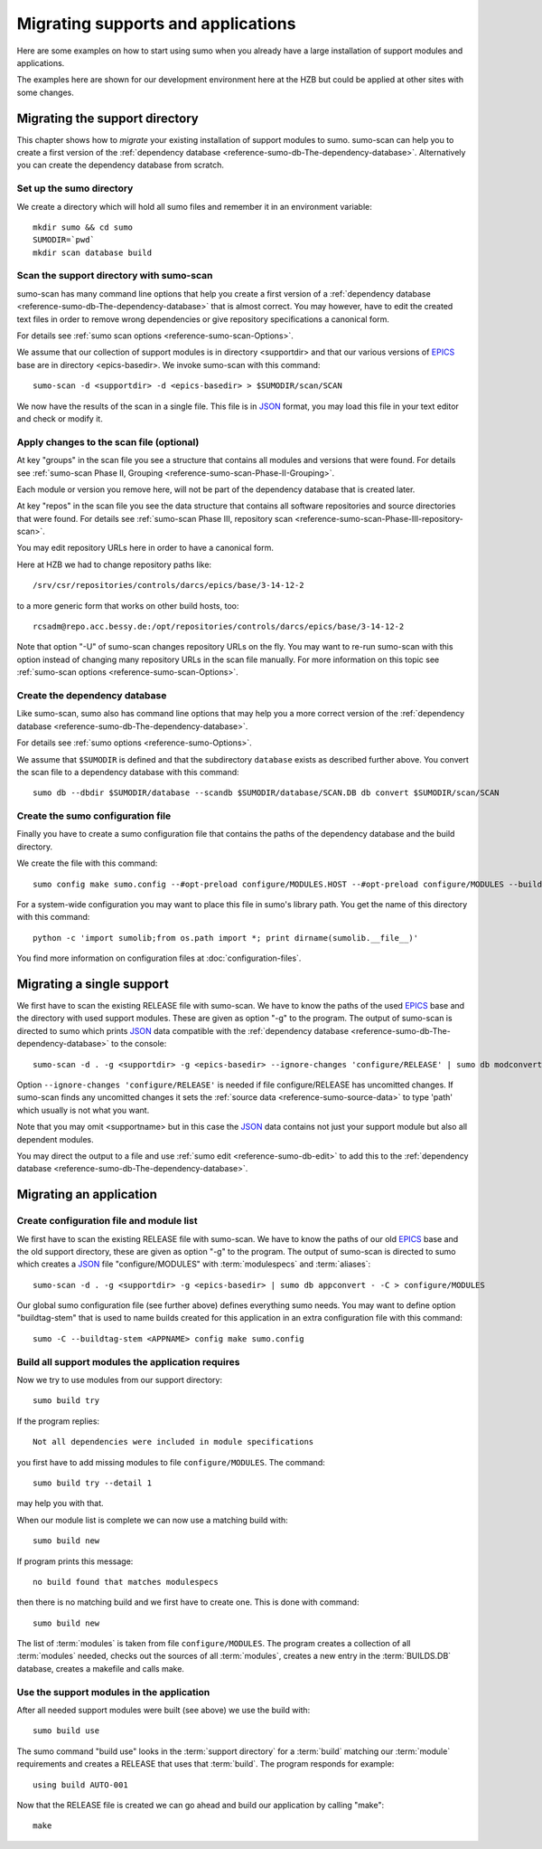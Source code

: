 Migrating supports and applications
===================================

Here are some examples on how to start using sumo when you already have a large
installation of support modules and applications.

The examples here are shown for our development environment here at the HZB but
could be applied at other sites with some changes.

Migrating the support directory
-------------------------------

This chapter shows how to *migrate* your existing installation of support
modules to sumo. sumo-scan can help you to create a first version of the
:ref:`dependency database <reference-sumo-db-The-dependency-database>`.
Alternatively you can create the dependency database from scratch.

Set up the sumo directory
+++++++++++++++++++++++++

We create a directory which will hold all sumo files and remember it in an
environment variable::

  mkdir sumo && cd sumo
  SUMODIR=`pwd`
  mkdir scan database build

Scan the support directory with sumo-scan
+++++++++++++++++++++++++++++++++++++++++

sumo-scan has many command line options that help you create a first version of
a :ref:`dependency database <reference-sumo-db-The-dependency-database>` that
is almost correct. You may however, have to edit the created text files in
order to remove wrong dependencies or give repository specifications a
canonical form.

For details see :ref:`sumo scan options <reference-sumo-scan-Options>`.

We assume that our collection of support modules is in directory <supportdir>
and that our various versions of `EPICS <http://www.aps.anl.gov/epics>`_ base
are in directory <epics-basedir>.  We invoke sumo-scan with this command::

  sumo-scan -d <supportdir> -d <epics-basedir> > $SUMODIR/scan/SCAN

We now have the results of the scan in a single file. This file is in 
`JSON <http://www.json.org>`_ format, you may load this file in your
text editor and check or modify it.

Apply changes to the scan file (optional)
+++++++++++++++++++++++++++++++++++++++++

At key "groups" in the scan file you see a structure that contains all
modules and versions that were found. For details see 
:ref:`sumo-scan Phase II, Grouping <reference-sumo-scan-Phase-II-Grouping>`.

Each module or version you remove here, will not be part of the dependency
database that is created later.

At key "repos" in the scan file you see the data structure that contains all
software repositories and source directories that were found. For details see
:ref:`sumo-scan Phase III, repository scan <reference-sumo-scan-Phase-III-repository-scan>`.

You may edit repository URLs here in order to have a canonical form.

Here at HZB we had to change repository paths like::

  /srv/csr/repositories/controls/darcs/epics/base/3-14-12-2

to a more generic form that works on other build hosts, too::

  rcsadm@repo.acc.bessy.de:/opt/repositories/controls/darcs/epics/base/3-14-12-2

Note that option "-U" of sumo-scan changes repository URLs on the fly. You
may want to re-run sumo-scan with this option instead of changing many
repository URLs in the scan file manually. For more information on this topic see
:ref:`sumo-scan options <reference-sumo-scan-Options>`.

Create the dependency database
++++++++++++++++++++++++++++++

Like sumo-scan, sumo also has command line options that may help you a more
correct version of the 
:ref:`dependency database <reference-sumo-db-The-dependency-database>`. 

For details see :ref:`sumo options <reference-sumo-Options>`.

We assume that ``$SUMODIR`` is defined and that the subdirectory ``database``
exists as described further above.  You convert the scan file to a dependency
database with this command::

  sumo db --dbdir $SUMODIR/database --scandb $SUMODIR/database/SCAN.DB db convert $SUMODIR/scan/SCAN

Create the sumo configuration file
++++++++++++++++++++++++++++++++++

Finally you have to create a sumo configuration file that contains the paths of
the dependency database and the build directory.

We create the file with this command::

  sumo config make sumo.config --#opt-preload configure/MODULES.HOST --#opt-preload configure/MODULES --builddir $SUMODIR/build --dbdir $SUMODIR/database --scandb $SUMODIR/database/SCAN.DB 

For a system-wide configuration you may want to place this file in sumo's
library path. You get the name of this directory with this command::

  python -c 'import sumolib;from os.path import *; print dirname(sumolib.__file__)'

You find more information on configuration files at 
:doc:`configuration-files`.

Migrating a single support
--------------------------

We first have to scan the existing RELEASE file with sumo-scan. We have to know
the paths of the used `EPICS <http://www.aps.anl.gov/epics>`_ base and the
directory with used support modules. These are given as option "-g" to the
program. The output of sumo-scan is directed to sumo which prints 
`JSON <http://www.json.org>`_ data compatible with the 
:ref:`dependency database <reference-sumo-db-The-dependency-database>` to the
console::

  sumo-scan -d . -g <supportdir> -g <epics-basedir> --ignore-changes 'configure/RELEASE' | sumo db modconvert - -C <supportname>

Option ``--ignore-changes 'configure/RELEASE'`` is needed if file
configure/RELEASE has uncomitted changes. If sumo-scan finds any uncomitted
changes it sets the :ref:`source data <reference-sumo-source-data>` to type
'path' which usually is not what you want.

Note that you may omit <supportname> but in this case the `JSON
<http://www.json.org>`_ data contains not just your support module but also all
dependent modules. 

You may direct the output to a file and use 
:ref:`sumo edit <reference-sumo-db-edit>` to add this to the 
:ref:`dependency database <reference-sumo-db-The-dependency-database>`.

Migrating an application
------------------------

Create configuration file and module list
+++++++++++++++++++++++++++++++++++++++++

We first have to scan the existing RELEASE file with sumo-scan. We have to know
the paths of our old `EPICS <http://www.aps.anl.gov/epics>`_ base and the old
support directory, these are given as option "-g" to the program. The output of
sumo-scan is directed to sumo which creates a `JSON <http://www.json.org>`_
file "configure/MODULES" with :term:`modulespecs` and :term:`aliases`::

  sumo-scan -d . -g <supportdir> -g <epics-basedir> | sumo db appconvert - -C > configure/MODULES

Our global sumo configuration file (see further above) defines everything sumo
needs. You may want to define option "buildtag-stem" that is used to name
builds created for this application in an extra configuration file with this
command::

  sumo -C --buildtag-stem <APPNAME> config make sumo.config

Build all support modules the application requires
++++++++++++++++++++++++++++++++++++++++++++++++++

Now we try to use modules from our support directory::

  sumo build try

If the program replies::

  Not all dependencies were included in module specifications

you first have to add missing modules to file ``configure/MODULES``. The
command::

  sumo build try --detail 1 

may help you with that.

When our module list is complete we can now use a matching build with::

  sumo build new

If program prints this message::

  no build found that matches modulespecs

then there is no matching build and we first have to create one. This is done
with command::

  sumo build new

The list of :term:`modules` is taken from file ``configure/MODULES``. The
program creates a collection of all :term:`modules` needed, checks out the
sources of all :term:`modules`, creates a new entry in the :term:`BUILDS.DB`
database, creates a makefile and calls make.

Use the support modules in the application
++++++++++++++++++++++++++++++++++++++++++

After all needed support modules were built (see above) we use the build with::

  sumo build use

The sumo command "build use" looks in the :term:`support directory` for 
a :term:`build` matching our :term:`module` requirements and creates
a RELEASE that uses that :term:`build`. The program responds for example::

  using build AUTO-001
  
Now that the RELEASE file is created we can go ahead and build our application
by calling "make"::

  make

